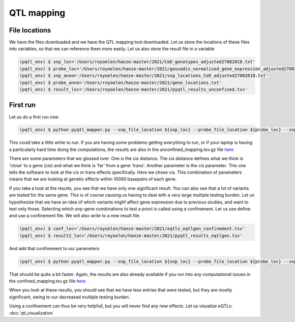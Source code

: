 QTL mapping
=====

.. _file_locs:

File locations
------------

We have the files downloaded and we have the QTL mapping tool downloaded. Let us store the locations of these files into variables, so that we can reference them more easily.
Let us also store the result file in a variable

.. code-block:: console

   (pqtl_env) $ snp_loc='/Users/royoelen/hanze-master/2021/CeD_genotypes_adjusted27082018.txt'
   (pqtl_env) $ probe_loc='/Users/royoelen/hanze-master/2021/geuvadis_normalised_gene_expression_adjusted27082018.txt'
   (pqtl_env) $ snp_anno='/Users/royoelen/hanze-master/2021/snp_locations_CeD_adjusted27082018.txt'
   (pqtl_env) $ probe_anno='/Users/royoelen/hanze-master/2021/gene_locations.txt'
   (pqtl_env) $ result_loc='/Users/royoelen/hanze-master/2021/pyqtl_results_unconfined.tsv'


.. _first_run:

First run
------------

Let us do a first run now

.. code-block:: console

   (pqtl_env) $ python pyqtl_mapper.py --snp_file_location ${snp_loc} --probe_file_location ${probe_loc} --snp_positions_file_location ${snp_anno} --probe_positions_file_location ${probe_anno} --use_model linear --output_location ${result_loc} --cis_distance 10000 --cis True


This could take a little while to run. If you are having some problems getting everything to run, or if your laptop is having a particularly hard time doing the computations, the results are also in the unconfined_mapping.tsv.gz file `here <https://drive.google.com/drive/u/1/folders/1eU1RI9GjH9IQBGPWFMGW_IBcvKado4rH>`_

There are some parameters that we glossed over. One is the cis distance. The cis distance defines what we think is 'close' to a gene (cis) and what we think is 'far' from a gene 'trans'. Another parameter is the cis parameter. This one tells the software to look at the cis or trans effects specifically. Here we chose cis. This combination of parameters means that we are looking at genetic effects within 10000 basepairs of each gene.

If you take a look at the results, you see that we have only one significant result. You can also see that a lot of variants are tested for the same gene. This is of course causing us having to deal with a very large multiple testing burden. Let us hypothesize that we have an idea of which variants mighf affect gene expression due to previous studies, and want to test only those. Selecting which snp-gene combinations to test a priori is called using a confinement. Let us use define and use a confinement file. We will also write to a new result file.


.. code-block:: console

   (pqtl_env) $ conf_loc='/Users/royoelen/hanze-master/2021/eqtls_eqtlgen_confinement.tsv'
   (pqtl_env) $ result2_loc='/Users/royoelen/hanze-master/2021/pyqtl_results_eqtlgen.tsv'


And add that confinement to our parameters

.. code-block:: console

   (pqtl_env) $ python pyqtl_mapper.py --snp_file_location ${snp_loc} --probe_file_location ${probe_loc} --snp_positions_file_location ${snp_anno} --probe_positions_file_location ${probe_anno} --use_model linear --output_location ${result2_loc} --cis_distance 0 --cis True --confinements_snp_probe_pairs_location ${conf_loc}


That should be quite a bit faster. Again, the results are also already available if you run into any computational issues in the confined_mapping.tsv.gz file `here <https://drive.google.com/drive/u/1/folders/1eU1RI9GjH9IQBGPWFMGW_IBcvKado4rH>`_

When you look at these results, you should see that we have less entries that were tested, but they are mostly significant, owing to our decreased multiple testing burden.


Using a confinement can thus be very helpfull, but you will never find any new effects. Let us visualize eQTLs: :doc:`qtl_visualization`